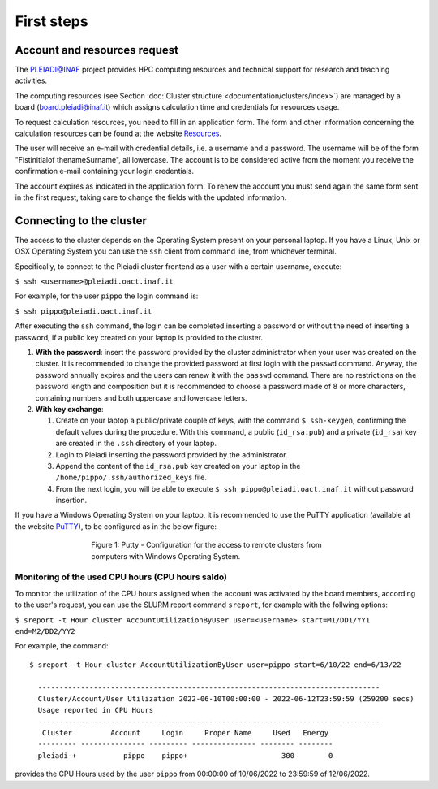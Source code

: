 First steps
===========

Account and resources request
-----------------------------

The PLEIADI@INAF project provides HPC computing resources and technical support for research and teaching activities. 

The computing resources (see Section :doc:`Cluster structure <documentation/clusters/index>`) are managed by a board (board.pleiadi@inaf.it) which assigns calculation time and credentials for resources usage. 

To request calculation resources, you need to fill in an application form. The form and other information concerning the calculation resources can be found at the website `Resources <https://www.ict.inaf.it/computing/Pleiadi/>`_.

The user will receive an e-mail with credential details, i.e. a username and a password. The username will be of the form "Fistinitialof thenameSurname", all lowercase. The account is to be considered active from the moment you receive the confirmation e-mail containing your login credentials.

The account expires as indicated in the application form. To renew the account you must send again the same form sent in the first request, taking care to change the fields with the updated information.



Connecting to the cluster
------------------------

The access to the cluster depends on the Operating System present on your personal laptop. If you have a Linux, Unix or OSX Operating System you can use the ``ssh`` client from command line, from whichever terminal.

Specifically, to connect to the Pleiadi cluster frontend as a user with a certain username, execute:

``$ ssh <username>@pleiadi.oact.inaf.it``

For example, for the user ``pippo`` the login command is:

``$ ssh pippo@pleiadi.oact.inaf.it``

After executing the ``ssh`` command, the login can be completed inserting a password or without the need of inserting a password, if a public key created on your laptop is provided to the cluster.

#. **With the password**: insert the password provided by the cluster administrator when your user was created on the cluster. It is recommended to change the provided password at first login with the ``passwd`` command. Anyway, the password annually expires and the users can renew it with the ``passwd`` command. There are no restrictions on the password length and composition but it is recommended to choose a password made of 8 or more characters, containing numbers and both uppercase and lowercase letters.
#. **With key exchange**:

   #. Create on your laptop a public/private couple of keys, with the command ``$ ssh-keygen``, confirming the default values during the procedure. With this command, a public (``id_rsa.pub``) and a private (``id_rsa``) key are created in the ``.ssh`` directory of your laptop.
   #. Login to Pleiadi inserting the password provided by the administrator.
   #. Append the content of the ``id_rsa.pub`` key created on your laptop in the ``/home/pippo/.ssh/authorized_keys`` file.
   #. From the next login, you will be able to execute ``$ ssh pippo@pleiadi.oact.inaf.it`` without password insertion.
   
If you have a Windows Operating System on your laptop, it is recommended to use the PuTTY application (available at the website `PuTTY <http://www.putty.org>`_), to be configured as in the below figure:

.. figure:: PuTTY.png
    :align: center
    :figwidth: 500px

    Figure 1: Putty - Configuration for the access to remote clusters from computers with Windows Operating System.


Monitoring of the used CPU hours (CPU hours saldo)
^^^^^^^^^^^^^^^^^^^^^^^^^^^^^^^^^^^^^^^^^^^^^^^^^

To monitor the utilization of the CPU hours assigned when the account was activated by the board members, according to the user's request, you can use the SLURM report command ``sreport``, for example with the follwing options: 

``$ sreport -t Hour cluster AccountUtilizationByUser user=<username> start=M1/DD1/YY1 end=M2/DD2/YY2``

For example, the command::

  $ sreport -t Hour cluster AccountUtilizationByUser user=pippo start=6/10/22 end=6/13/22
    
    --------------------------------------------------------------------------------
    Cluster/Account/User Utilization 2022-06-10T00:00:00 - 2022-06-12T23:59:59 (259200 secs)
    Usage reported in CPU Hours
    --------------------------------------------------------------------------------
     Cluster         Account     Login     Proper Name     Used   Energy 
    --------- --------------- --------- --------------- -------- -------- 
    pleiadi-+           pippo    pippo+                      300        0
    
provides the CPU Hours used by the user ``pippo`` from 00:00:00 of 10/06/2022 to 23:59:59 of 12/06/2022.

